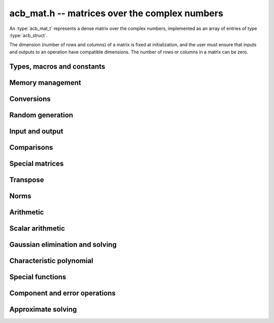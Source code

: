 .. _acb-mat:

**acb_mat.h** -- matrices over the complex numbers
===============================================================================

An :type:`acb_mat_t` represents a dense matrix over the complex numbers,
implemented as an array of entries of type :type:`acb_struct`.

The dimension (number of rows and columns) of a matrix is fixed at
initialization, and the user must ensure that inputs and outputs to
an operation have compatible dimensions. The number of rows or columns
in a matrix can be zero.


Types, macros and constants
-------------------------------------------------------------------------------

.. type:: acb_mat_struct

.. type:: acb_mat_t

    Contains a pointer to a flat array of the entries (entries), an array of
    pointers to the start of each row (rows), and the number of rows (r)
    and columns (c).

    An *acb_mat_t* is defined as an array of length one of type
    *acb_mat_struct*, permitting an *acb_mat_t* to
    be passed by reference.

.. macro:: acb_mat_entry(mat, i, j)

    Macro giving a pointer to the entry at row *i* and column *j*.

.. macro:: acb_mat_nrows(mat)

    Returns the number of rows of the matrix.

.. macro:: acb_mat_ncols(mat)

    Returns the number of columns of the matrix.


Memory management
-------------------------------------------------------------------------------

.. function:: void acb_mat_init(acb_mat_t mat, slong r, slong c)

    Initializes the matrix, setting it to the zero matrix with *r* rows
    and *c* columns.

.. function:: void acb_mat_clear(acb_mat_t mat)

    Clears the matrix, deallocating all entries.

.. function:: slong acb_mat_allocated_bytes(const acb_mat_t x)

    Returns the total number of bytes heap-allocated internally by this object.
    The count excludes the size of the structure itself. Add
    ``sizeof(acb_mat_struct)`` to get the size of the object as a whole.

.. function:: void acb_mat_window_init(acb_mat_t window, const acb_mat_t mat, slong r1, slong c1, slong r2, slong c2)

    Initializes *window* to a window matrix into the submatrix of *mat*
    starting at the corner at row *r1* and column *c1* (inclusive) and ending
    at row *r2* and column *c2* (exclusive).

.. function:: void acb_mat_window_clear(acb_mat_t window)

    Frees the window matrix.

Conversions
-------------------------------------------------------------------------------

.. function:: void acb_mat_set(acb_mat_t dest, const acb_mat_t src)

.. function:: void acb_mat_set_fmpz_mat(acb_mat_t dest, const fmpz_mat_t src)

.. function:: void acb_mat_set_round_fmpz_mat(acb_mat_t dest, const fmpz_mat_t src, slong prec)

.. function:: void acb_mat_set_fmpq_mat(acb_mat_t dest, const fmpq_mat_t src, slong prec)

.. function:: void acb_mat_set_arb_mat(acb_mat_t dest, const arb_mat_t src)

.. function:: void acb_mat_set_round_arb_mat(acb_mat_t dest, const arb_mat_t src, slong prec)

    Sets *dest* to *src*. The operands must have identical dimensions.

Random generation
-------------------------------------------------------------------------------

.. function:: void acb_mat_randtest(acb_mat_t mat, flint_rand_t state, slong prec, slong mag_bits)

    Sets *mat* to a random matrix with up to *prec* bits of precision
    and with exponents of width up to *mag_bits*.

Input and output
-------------------------------------------------------------------------------

.. function:: void acb_mat_printd(const acb_mat_t mat, slong digits)

    Prints each entry in the matrix with the specified number of decimal digits.

.. function:: void acb_mat_fprintd(FILE * file, const acb_mat_t mat, slong digits)

    Prints each entry in the matrix with the specified number of decimal
    digits to the stream *file*.

Comparisons
-------------------------------------------------------------------------------

.. function:: int acb_mat_equal(const acb_mat_t mat1, const acb_mat_t mat2)

    Returns nonzero iff the matrices have the same dimensions
    and identical entries.

.. function:: int acb_mat_overlaps(const acb_mat_t mat1, const acb_mat_t mat2)

    Returns nonzero iff the matrices have the same dimensions
    and each entry in *mat1* overlaps with the corresponding entry in *mat2*.

.. function:: int acb_mat_contains(const acb_mat_t mat1, const acb_mat_t mat2)

.. function:: int acb_mat_contains_fmpz_mat(const acb_mat_t mat1, const fmpz_mat_t mat2)

.. function:: int acb_mat_contains_fmpq_mat(const acb_mat_t mat1, const fmpq_mat_t mat2)

    Returns nonzero iff the matrices have the same dimensions and each entry
    in *mat2* is contained in the corresponding entry in *mat1*.

.. function:: int acb_mat_eq(const acb_mat_t mat1, const acb_mat_t mat2)

    Returns nonzero iff *mat1* and *mat2* certainly represent the same matrix.

.. function:: int acb_mat_ne(const acb_mat_t mat1, const acb_mat_t mat2)

    Returns nonzero iff *mat1* and *mat2* certainly do not represent the same matrix.

.. function:: int acb_mat_is_real(const acb_mat_t mat)

    Returns nonzero iff all entries in *mat* have zero imaginary part.

.. function:: int acb_mat_is_empty(const acb_mat_t mat)

    Returns nonzero iff the number of rows or the number of columns in *mat* is zero.

.. function:: int acb_mat_is_square(const acb_mat_t mat)

    Returns nonzero iff the number of rows is equal to the number of columns in *mat*.


Special matrices
-------------------------------------------------------------------------------

.. function:: void acb_mat_zero(acb_mat_t mat)

    Sets all entries in mat to zero.

.. function:: void acb_mat_one(acb_mat_t mat)

    Sets the entries on the main diagonal to ones,
    and all other entries to zero.

.. function:: void acb_mat_ones(acb_mat_t mat)

    Sets all entries in the matrix to ones.

.. function:: void acb_mat_dft(acb_mat_t mat, int type, slong prec)

    Sets *mat* to the DFT (discrete Fourier transform) matrix of order *n*
    where *n* is the smallest dimension of *mat* (if *mat* is not square,
    the matrix is extended periodically along the larger dimension).
    Here, we use the normalized DFT matrix

    .. math ::

        A_{j,k} = \frac{\omega^{jk}}{\sqrt{n}}, \quad \omega = e^{-2\pi i/n}.

    The *type* parameter is currently ignored and should be set to 0.
    In the future, it might be used to select a different convention.

Transpose
-------------------------------------------------------------------------------

.. function:: void acb_mat_transpose(acb_mat_t dest, const acb_mat_t src)

    Sets *dest* to the exact transpose *src*. The operands must have
    compatible dimensions. Aliasing is allowed.

.. function:: void acb_mat_conjugate_transpose(acb_mat_t dest, const acb_mat_t src)

    Sets *dest* to the conjugate transpose of *src*. The operands must have
    compatible dimensions. Aliasing is allowed.

.. function:: void acb_mat_conjugate(acb_mat_t dest, const acb_mat_t src)

    Sets *dest* to the elementwise complex conjugate of *src*.

Norms
-------------------------------------------------------------------------------

.. function:: void acb_mat_bound_inf_norm(mag_t b, const acb_mat_t A)

    Sets *b* to an upper bound for the infinity norm (i.e. the largest
    absolute value row sum) of *A*.

.. function:: void acb_mat_frobenius_norm(acb_t res, const acb_mat_t A, slong prec)

    Sets *res* to the Frobenius norm (i.e. the square root of the sum
    of squares of entries) of *A*.

.. function:: void acb_mat_bound_frobenius_norm(mag_t res, const acb_mat_t A)

    Sets *res* to an upper bound for the Frobenius norm of *A*.


Arithmetic
-------------------------------------------------------------------------------

.. function:: void acb_mat_neg(acb_mat_t dest, const acb_mat_t src)

    Sets *dest* to the exact negation of *src*. The operands must have
    the same dimensions.

.. function:: void acb_mat_add(acb_mat_t res, const acb_mat_t mat1, const acb_mat_t mat2, slong prec)

    Sets res to the sum of *mat1* and *mat2*. The operands must have the same dimensions.

.. function:: void acb_mat_sub(acb_mat_t res, const acb_mat_t mat1, const acb_mat_t mat2, slong prec)

    Sets *res* to the difference of *mat1* and *mat2*. The operands must have
    the same dimensions.

.. function:: void acb_mat_mul_classical(acb_mat_t res, const acb_mat_t mat1, const acb_mat_t mat2, slong prec)

.. function:: void acb_mat_mul_threaded(acb_mat_t res, const acb_mat_t mat1, const acb_mat_t mat2, slong prec)

.. function:: void acb_mat_mul_reorder(acb_mat_t res, const acb_mat_t mat1, const acb_mat_t mat2, slong prec)

.. function:: void acb_mat_mul(acb_mat_t res, const acb_mat_t mat1, const acb_mat_t mat2, slong prec)

    Sets *res* to the matrix product of *mat1* and *mat2*. The operands must have
    compatible dimensions for matrix multiplication.

    The *classical* version performs matrix multiplication in the trivial way.

    The *threaded* version performs classical multiplication but splits the
    computation over the number of threads returned by *flint_get_num_threads()*.

    The *reorder* version reorders the data and performs one to four real
    matrix multiplications via :func:`arb_mat_mul`.

    The default version chooses an algorithm automatically.

.. function:: void acb_mat_mul_entrywise(acb_mat_t res, const acb_mat_t mat1, const acb_mat_t mat2, slong prec)

    Sets *res* to the entrywise product of *mat1* and *mat2*.
    The operands must have the same dimensions.

.. function:: void acb_mat_sqr_classical(acb_mat_t res, const acb_mat_t mat, slong prec)

.. function:: void acb_mat_sqr(acb_mat_t res, const acb_mat_t mat, slong prec)

    Sets *res* to the matrix square of *mat*. The operands must both be square
    with the same dimensions.

.. function:: void acb_mat_pow_ui(acb_mat_t res, const acb_mat_t mat, ulong exp, slong prec)

    Sets *res* to *mat* raised to the power *exp*. Requires that *mat*
    is a square matrix.


Scalar arithmetic
-------------------------------------------------------------------------------

.. function:: void acb_mat_scalar_mul_2exp_si(acb_mat_t B, const acb_mat_t A, slong c)

    Sets *B* to *A* multiplied by `2^c`.

.. function:: void acb_mat_scalar_addmul_si(acb_mat_t B, const acb_mat_t A, slong c, slong prec)

.. function:: void acb_mat_scalar_addmul_fmpz(acb_mat_t B, const acb_mat_t A, const fmpz_t c, slong prec)

.. function:: void acb_mat_scalar_addmul_arb(acb_mat_t B, const acb_mat_t A, const arb_t c, slong prec)

.. function:: void acb_mat_scalar_addmul_acb(acb_mat_t B, const acb_mat_t A, const acb_t c, slong prec)

    Sets *B* to `B + A \times c`.

.. function:: void acb_mat_scalar_mul_si(acb_mat_t B, const acb_mat_t A, slong c, slong prec)

.. function:: void acb_mat_scalar_mul_fmpz(acb_mat_t B, const acb_mat_t A, const fmpz_t c, slong prec)

.. function:: void acb_mat_scalar_mul_arb(acb_mat_t B, const acb_mat_t A, const arb_t c, slong prec)

.. function:: void acb_mat_scalar_mul_acb(acb_mat_t B, const acb_mat_t A, const acb_t c, slong prec)

    Sets *B* to `A \times c`.

.. function:: void acb_mat_scalar_div_si(acb_mat_t B, const acb_mat_t A, slong c, slong prec)

.. function:: void acb_mat_scalar_div_fmpz(acb_mat_t B, const acb_mat_t A, const fmpz_t c, slong prec)

.. function:: void acb_mat_scalar_div_arb(acb_mat_t B, const acb_mat_t A, const arb_t c, slong prec)

.. function:: void acb_mat_scalar_div_acb(acb_mat_t B, const acb_mat_t A, const acb_t c, slong prec)

    Sets *B* to `A / c`.


Gaussian elimination and solving
-------------------------------------------------------------------------------

.. function:: int acb_mat_lu_classical(slong * perm, acb_mat_t LU, const acb_mat_t A, slong prec)

.. function:: int acb_mat_lu_recursive(slong * perm, acb_mat_t LU, const acb_mat_t A, slong prec)

.. function:: int acb_mat_lu(slong * perm, acb_mat_t LU, const acb_mat_t A, slong prec)

    Given an `n \times n` matrix `A`, computes an LU decomposition `PLU = A`
    using Gaussian elimination with partial pivoting.
    The input and output matrices can be the same, performing the
    decomposition in-place.

    Entry `i` in the permutation vector perm is set to the row index in
    the input matrix corresponding to row `i` in the output matrix.

    The algorithm succeeds and returns nonzero if it can find `n` invertible
    (i.e. not containing zero) pivot entries. This guarantees that the matrix
    is invertible.

    The algorithm fails and returns zero, leaving the entries in `P` and `LU`
    undefined, if it cannot find `n` invertible pivot elements.
    In this case, either the matrix is singular, the input matrix was
    computed to insufficient precision, or the LU decomposition was
    attempted at insufficient precision.

    The *classical* version uses Gaussian elimination directly while
    the *recursive* version performs the computation in a block recursive
    way to benefit from fast matrix multiplication. The default version
    chooses an algorithm automatically.

.. function:: void acb_mat_solve_tril_classical(acb_mat_t X, const acb_mat_t L, const acb_mat_t B, int unit, slong prec)

.. function:: void acb_mat_solve_tril_recursive(acb_mat_t X, const acb_mat_t L, const acb_mat_t B, int unit, slong prec)

.. function:: void acb_mat_solve_tril(acb_mat_t X, const acb_mat_t L, const acb_mat_t B, int unit, slong prec)

.. function:: void acb_mat_solve_triu_classical(acb_mat_t X, const acb_mat_t U, const acb_mat_t B, int unit, slong prec)

.. function:: void acb_mat_solve_triu_recursive(acb_mat_t X, const acb_mat_t U, const acb_mat_t B, int unit, slong prec)

.. function:: void acb_mat_solve_triu(acb_mat_t X, const acb_mat_t U, const acb_mat_t B, int unit, slong prec)

    Solves the lower triangular system `LX = B` or the upper triangular system
    `UX = B`, respectively. If *unit* is set, the main diagonal of *L* or *U*
    is taken to consist of all ones, and in that case the actual entries on
    the diagonal are not read at all and can contain other data.

    The *classical* versions perform the computations iteratively while the
    *recursive* versions perform the computations in a block recursive
    way to benefit from fast matrix multiplication. The default versions
    choose an algorithm automatically.

.. function:: void acb_mat_solve_lu_precomp(acb_mat_t X, const slong * perm, const acb_mat_t LU, const acb_mat_t B, slong prec)

    Solves `AX = B` given the precomputed nonsingular LU decomposition `A = PLU`.
    The matrices `X` and `B` are allowed to be aliased with each other,
    but `X` is not allowed to be aliased with `LU`.

.. function:: int acb_mat_solve(acb_mat_t X, const acb_mat_t A, const acb_mat_t B, slong prec)

.. function:: int acb_mat_solve_lu(acb_mat_t X, const acb_mat_t A, const acb_mat_t B, slong prec)

.. function:: int acb_mat_solve_precond(acb_mat_t X, const acb_mat_t A, const acb_mat_t B, slong prec)

    Solves `AX = B` where `A` is a nonsingular `n \times n` matrix
    and `X` and `B` are `n \times m` matrices.

    If `m > 0` and `A` cannot be inverted numerically (indicating either that
    `A` is singular or that the precision is insufficient), the values in the
    output matrix are left undefined and zero is returned. A nonzero return
    value guarantees that `A` is invertible and that the exact solution
    matrix is contained in the output.

    Three algorithms are provided:

    * The *lu* version performs LU decomposition directly in ball arithmetic.
      This is fast, but the bounds typically blow up exponentially with *n*,
      even if the system is well-conditioned. This algorithm is usually
      the best choice at very high precision.
    * The *precond* version computes an approximate inverse to precondition
      the system. This is usually several times slower than direct LU
      decomposition, but the bounds do not blow up with *n* if the system is
      well-conditioned. This algorithm is usually
      the best choice for large systems at low to moderate precision.
    * The default version selects between *lu* and *precomp* automatically.

    The automatic choice should be reasonable most of the time, but users
    may benefit from trying either *lu* or *precond* in specific applications.
    For example, the *lu* solver often performs better for ill-conditioned
    systems where use of very high precision is unavoidable.

.. function:: int acb_mat_inv(acb_mat_t X, const acb_mat_t A, slong prec)

    Sets `X = A^{-1}` where `A` is a square matrix, computed by solving
    the system `AX = I`.

    If `A` cannot be inverted numerically (indicating either that
    `A` is singular or that the precision is insufficient), the values in the
    output matrix are left undefined and zero is returned.
    A nonzero return value guarantees that the matrix is invertible
    and that the exact inverse is contained in the output.

.. function:: void acb_mat_det_lu(acb_t det, const acb_mat_t A, slong prec)

.. function:: void acb_mat_det_precond(acb_t det, const acb_mat_t A, slong prec)

.. function:: void acb_mat_det(acb_t det, const acb_mat_t A, slong prec)

    Sets *det* to the determinant of the matrix *A*.

    The *lu* version uses Gaussian elimination with partial pivoting. If at
    some point an invertible pivot element cannot be found, the elimination is
    stopped and the magnitude of the determinant of the remaining submatrix
    is bounded using Hadamard's inequality.

    The *precond* version computes an approximate LU factorization of *A*
    and multiplies by the inverse *L* and *U* martices as preconditioners
    to obtain a matrix close to the identity matrix [Rum2010]_. An enclosure
    for this determinant is computed using Gershgorin circles. This is about
    four times slower than direct Gaussian elimination, but much more
    numerically stable.

    The default version automatically selects between the *lu* and *precond*
    versions and additionally handles small or triangular matrices
    by direct formulas.

Characteristic polynomial
-------------------------------------------------------------------------------

.. function:: void _acb_mat_charpoly(acb_ptr cp, const acb_mat_t mat, slong prec)

.. function:: void acb_mat_charpoly(acb_poly_t cp, const acb_mat_t mat, slong prec)

    Sets *cp* to the characteristic polynomial of *mat* which must be
    a square matrix. If the matrix has *n* rows, the underscore method
    requires space for `n + 1` output coefficients.
    Employs a division-free algorithm using `O(n^4)` operations.

Special functions
-------------------------------------------------------------------------------

.. function:: void acb_mat_exp_taylor_sum(acb_mat_t S, const acb_mat_t A, slong N, slong prec)

    Sets *S* to the truncated exponential Taylor series `S = \sum_{k=0}^{N-1} A^k / k!`.
    See :func:`arb_mat_exp_taylor_sum` for implementation notes.

.. function:: void acb_mat_exp(acb_mat_t B, const acb_mat_t A, slong prec)

    Sets *B* to the exponential of the matrix *A*, defined by the Taylor series

    .. math ::

        \exp(A) = \sum_{k=0}^{\infty} \frac{A^k}{k!}.

    The function is evaluated as `\exp(A/2^r)^{2^r}`, where `r` is chosen
    to give rapid convergence of the Taylor series.
    Error bounds are computed as for :func:`arb_mat_exp`.

.. function:: void acb_mat_trace(acb_t trace, const acb_mat_t mat, slong prec)

    Sets *trace* to the trace of the matrix, i.e. the sum of entries on the
    main diagonal of *mat*. The matrix is required to be square.


Component and error operations
-------------------------------------------------------------------------------

.. function:: void acb_mat_get_mid(acb_mat_t B, const acb_mat_t A)

    Sets the entries of *B* to the exact midpoints of the entries of *A*.

.. function:: void acb_mat_add_error_mag(acb_mat_t mat, const mag_t err)

    Adds *err* in-place to the radii of the entries of *mat*.

Approximate solving
-------------------------------------------------------------------------------

.. function:: void acb_mat_approx_mul(acb_mat_t res, const acb_mat_t mat1, const acb_mat_t mat2, slong prec)

    Approximate matrix multiplication. The input radii are ignored and
    the output matrix is set to an approximate floating-point result.
    The radii in the output matrix will *not* necessarily be zeroed.

.. function:: void acb_mat_approx_solve_triu(acb_mat_t X, const acb_mat_t U, const acb_mat_t B, int unit, slong prec)

.. function:: void acb_mat_approx_solve_tril(acb_mat_t X, const acb_mat_t L, const acb_mat_t B, int unit, slong prec)

.. function:: int acb_mat_approx_lu(slong * P, acb_mat_t LU, const acb_mat_t A, slong prec)

.. function:: void acb_mat_approx_solve_lu_precomp(acb_mat_t X, const slong * perm, const acb_mat_t A, const acb_mat_t B, slong prec)

.. function:: int acb_mat_approx_solve(acb_mat_t X, const acb_mat_t A, const acb_mat_t B, slong prec)

    These methods perform approximate solving *without any error control*.
    The radii in the input matrices are ignored, the computations are done
    numerically with floating-point arithmetic (using ordinary
    Gaussian elimination and triangular solving, accelerated through
    the use of block recursive strategies for large matrices), and the
    output matrices are set to the approximate floating-point results with
    zeroed error bounds.

    Approximate solutions are useful for computing preconditioning matrices
    for certified solutions. Some users may also find these methods useful
    for doing ordinary numerical linear algebra in applications where
    error bounds are not needed.
